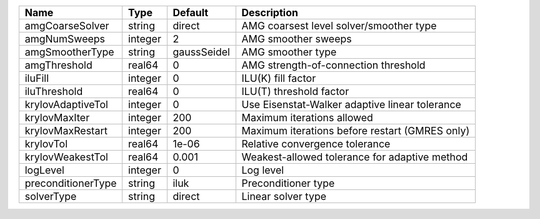 

================== ======= =========== ============================================== 
Name               Type    Default     Description                                    
================== ======= =========== ============================================== 
amgCoarseSolver    string  direct      AMG coarsest level solver/smoother type        
amgNumSweeps       integer 2           AMG smoother sweeps                            
amgSmootherType    string  gaussSeidel AMG smoother type                              
amgThreshold       real64  0           AMG strength-of-connection threshold           
iluFill            integer 0           ILU(K) fill factor                             
iluThreshold       real64  0           ILU(T) threshold factor                        
krylovAdaptiveTol  integer 0           Use Eisenstat-Walker adaptive linear tolerance 
krylovMaxIter      integer 200         Maximum iterations allowed                     
krylovMaxRestart   integer 200         Maximum iterations before restart (GMRES only) 
krylovTol          real64  1e-06       Relative convergence tolerance                 
krylovWeakestTol   real64  0.001       Weakest-allowed tolerance for adaptive method  
logLevel           integer 0           Log level                                      
preconditionerType string  iluk        Preconditioner type                            
solverType         string  direct      Linear solver type                             
================== ======= =========== ============================================== 


